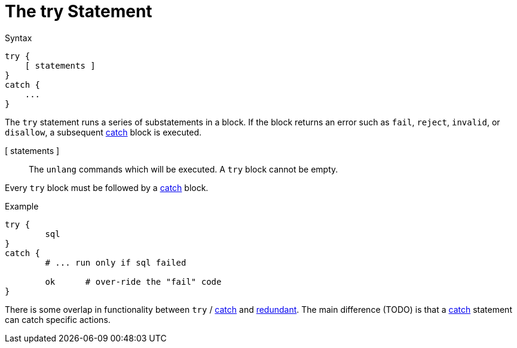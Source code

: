 = The try Statement

.Syntax
[source,unlang]
----
try {
    [ statements ]
}
catch {
    ...
}
----

The `try` statement runs a series of substatements in a block.  If the
block returns an error such as `fail`, `reject`, `invalid`, or
`disallow`, a subsequent xref:unlang/catch.adoc[catch] block is
executed.

[ statements ]:: The `unlang` commands which will be executed.  A
`try` block cannot be empty.

Every `try` block must be followed by a xref:unlang/catch.adoc[catch]
block.

.Example

[source,unlang]
----
try {
	sql
}
catch {
	# ... run only if sql failed

	ok	# over-ride the "fail" code
}
----

There is some overlap in functionality between `try` / xref:unlang/catch.adoc[catch] and xref:unlang/redundant.adoc[redundant].  The main difference (TODO) is that a xref:unlang/catch.adoc[catch] statement can catch specific actions.

// Copyright (C) 2023 Network RADIUS SAS.  Licenced under CC-by-NC 4.0.
// This documentation was developed by Network RADIUS SAS.
